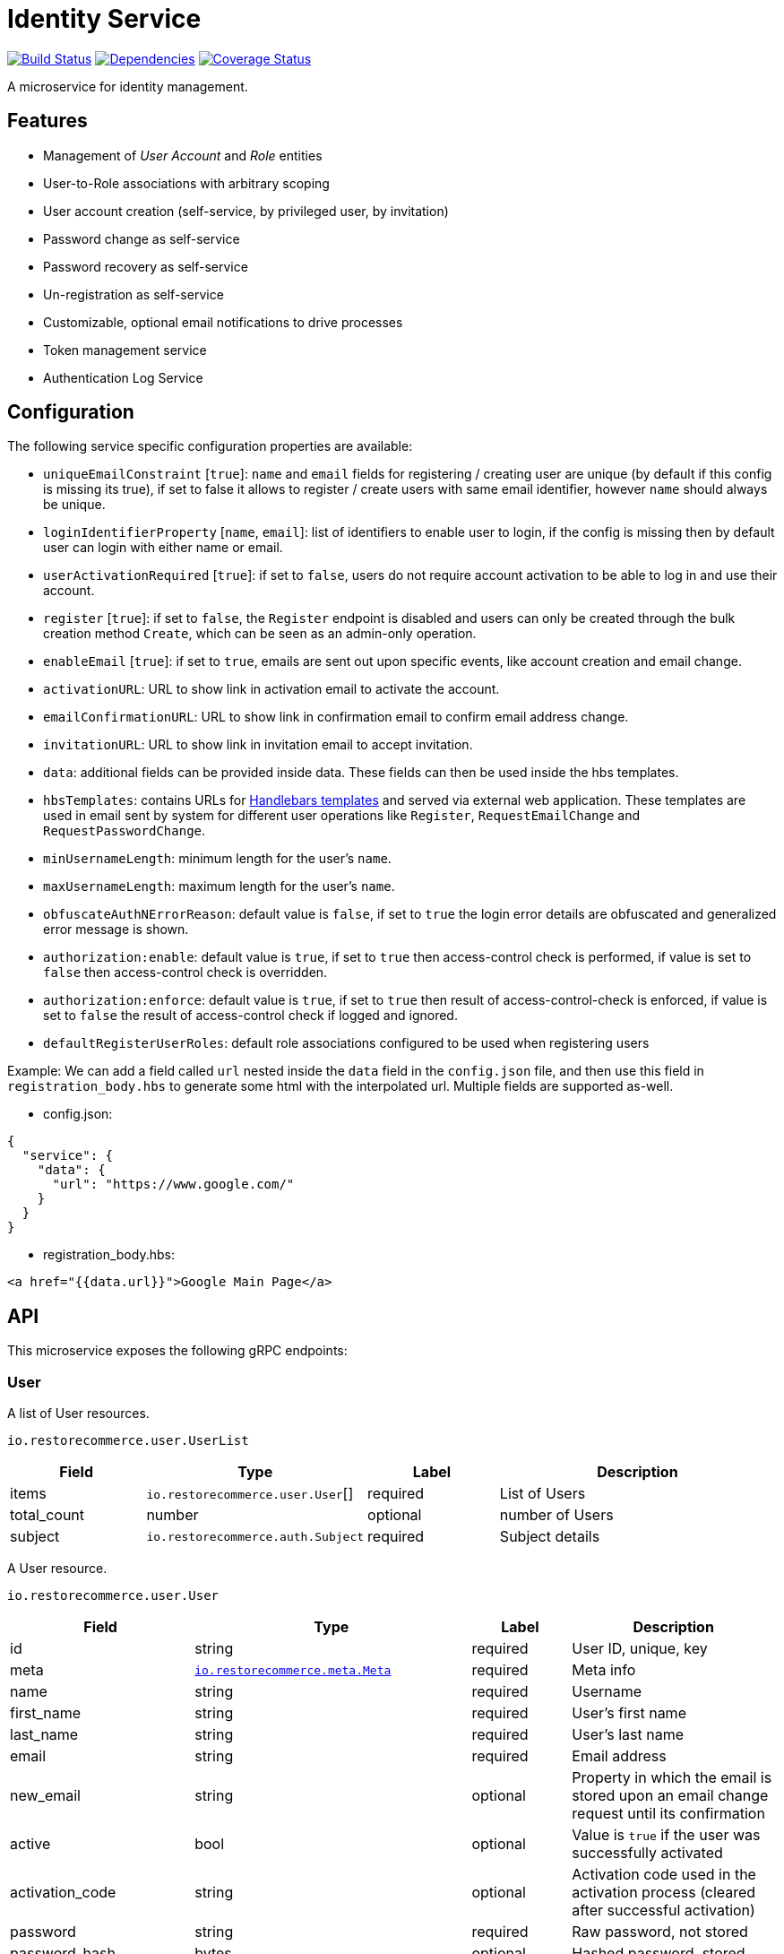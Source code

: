 = Identity Service

https://travis-ci.org/restorecommerce/identity-srv?branch=master[image:http://img.shields.io/travis/restorecommerce/identity-srv/master.svg?style=flat-square[Build Status]]
https://david-dm.org/restorecommerce/identity-srv[image:https://img.shields.io/david/restorecommerce/identity-srv.svg?style=flat-square[Dependencies]]
https://coveralls.io/github/restorecommerce/identity-srv?branch=master[image:http://img.shields.io/coveralls/restorecommerce/identity-srv/master.svg?style=flat-square[Coverage Status]]

A microservice for identity management.

[#features]
== Features

* Management of _User Account_ and _Role_ entities
* User-to-Role associations with arbitrary scoping
* User account creation (self-service, by privileged user, by invitation)
* Password change as self-service
* Password recovery as self-service
* Un-registration as self-service
* Customizable, optional email notifications to drive processes
* Token management service
* Authentication Log Service

[#configuration]
== Configuration

The following service specific configuration properties are available:

* `uniqueEmailConstraint` [`true`]: `name` and `email` fields for registering / creating user are unique (by default if this config is missing its true), if set to false it allows to register / create users with same email identifier, however `name` should always be unique.
* `loginIdentifierProperty` [`name`, `email`]: list of identifiers to enable user to login, if the config is missing then by default user can login with either name or email.
* `userActivationRequired` [`true`]: if set to `false`, users do not require account activation to be able to log in and use their account.
* `register` [`true`]: if set to `false`, the `Register` endpoint is disabled and users can only be created through the bulk creation method `Create`, which can be seen as an admin-only operation.
* `enableEmail` [`true`]: if set to `true`, emails are sent out upon specific events, like account creation and email change.
* `activationURL`: URL to show link in activation email to activate the account.
* `emailConfirmationURL`: URL to show link in confirmation email to confirm email address change.
* `invitationURL`: URL to show link in invitation email to accept invitation.
* `data`: additional fields can be provided inside data. These fields can then be
used inside the hbs templates.
* `hbsTemplates`: contains URLs for https://handlebarsjs.com/[Handlebars templates] and served via external web application. These templates are used in email sent by system for different user operations like `Register`, `RequestEmailChange` and `RequestPasswordChange`.
* `minUsernameLength`: minimum length for the user’s `name`.
* `maxUsernameLength`: maximum length for the user’s `name`.
* `obfuscateAuthNErrorReason`: default value is `false`, if set to `true` the login error details are obfuscated and generalized error message is shown.
* `authorization:enable`: default value is `true`, if set to `true` then access-control check is performed, if value is set to `false` then access-control check is overridden.
* `authorization:enforce`: default value is `true`, if set to `true` then result of access-control-check is enforced, if value is set to `false` the result of access-control check if logged and ignored.
* `defaultRegisterUserRoles`: default role associations configured to be used when registering users

Example: We can add a field called `url` nested inside the `data` field in
the `config.json` file, and then use this field in `registration_body.hbs` to
generate some html with the interpolated url.
Multiple fields are supported as-well.

- config.json:
[source,json]
----
{
  "service": {
    "data": {
      "url": "https://www.google.com/"
    }
  }
}
----

- registration_body.hbs:
[source,html]
----
<a href="{{data.url}}">Google Main Page</a>
----

[#API]
== API

This microservice exposes the following gRPC endpoints:

[#api_user]
=== User

A list of User resources.

`io.restorecommerce.user.UserList`

[width="100%",cols="20%,16%,20%,44%",options="header",]
|==========================================================================================================================
|Field |Type |Label |Description
|items |`io.restorecommerce.user.User`[] |required |List of Users
|total_count |number |optional |number of Users
|subject |`io.restorecommerce.auth.Subject` |required |Subject details
|==========================================================================================================================

A User resource.

`io.restorecommerce.user.User`

[width="100%",cols="20%,16%,20%,44%",options="header",]
|==============================================================================================================================================
|Field |Type |Label |Description
|id |string |required |User ID, unique, key
|meta |https://github.com/restorecommerce/protos/blob/master/io/restorecommerce/meta.proto[`io.restorecommerce.meta.Meta`] |required |Meta info
|name |string |required |Username
|first_name |string |required |User’s first name
|last_name |string |required |User’s last name
|email |string |required |Email address
|new_email |string |optional |Property in which the email is stored upon an email change request until its confirmation
|active |bool |optional |Value is `true` if the user was successfully activated
|activation_code |string |optional |Activation code used in the activation process (cleared after successful activation)
|password |string |required |Raw password, not stored
|password_hash |bytes |optional |Hashed password, stored
|timezone_id |string |optional |The User’s timezone setting (defaults to `Europe/Berlin')
|locale_id |string |optional |The User’s locale ID
|default_scope |string |optional |default scope of user
|unauthenticated |bool |optional |Set automatically to `true` upon user registry until its account is activated for the first time
|guest |bool |optional |If user is guest
|role_associations |https://github.com/restorecommerce/protos/blob/master/io/restorecommerce/auth.proto#L39[`io.restorecommerce.auth.RoleAssociation`] [] |optional |Role associations
|user_type |`io.restorecommerce.user.UserType` |optional |User Type - individual, organization or guest user
|image |`io.restorecommerce.image.Image` |optional |Image
|invite |bool |optional |used for user invitation
|invited_by_user_name |string |optional |inviting User’s name
|invited_by_user_first_name |string |optional |inviting User’s first name
|invited_by_user_last_name |string |optional |inviting User’s last name
|tokens |https://github.com/restorecommerce/protos/blob/master/io/restorecommerce/auth.proto#L26[`io.restorecommerce.auth.Tokens`] [] |optional |list of Tokens
|last_access | double |optional | epoch time of user last access to token
|==============================================================================================================================================

`io.restorecommerce.auth.RoleAssociation`

[width="100%",cols="20%,16%,20%,44%",options="header",]
|========================================================================================================================
|Field |Type |Label |Description
|role |string |required |Role ID
|attributes | https://github.com/restorecommerce/protos/blob/master/io/restorecommerce/attribute.proto#L5[`io.restorecommerce.attribute.Attribute`] [] |optional |Attributes associated with the User’s role
|id |string |optional |role association identifier (referred in Tokens list)
|========================================================================================================================

`io.restorecommerce.attribute.Attribute`

[cols=",,,",options="header",]
|==========================================
|Field |Type |Label |Description
|id |string |optional |attribute identifier
|value |string |optional |attribute value
|==========================================

`io.restorecommerce.user.UserType`

[cols=",,,",options="header",]
|================================================
|Field |Type |Label |Description
|ORG_USER |enum |optional |organizational User
|INDIVIDUAL_USER |enum |optional |private User
|GUEST |enum |optional |guest User
|TECHNICAL_USER |enum |optional |technical User
|================================================

`io.restorecommerce.image.Image`

[cols=",,,",options="header",]
|==================================================
|Field |Type |Label |Description
|id |string |optional |image identifier
|caption |string |optional |image caption
|filename |string |optional |image file name
|content_type |string |optional |image content type
|url |string |required |image URL
|width |string |optional |image width
|height |string |optional |image height
|length |string |optional |image length
|==================================================

`io.restorecommerce.auth.Subject`

[width="100%",cols="20%,16%,20%,44%",options="header",]
|======================================================================================================================================
|Field |Type |Label |Description
|id |string |required |user id of the authenticated user
|scope |string |required |target scope of user
|role_associations |`io.restorecommerce.user.RoleAssociation`[] |required |A list of roles with their associated attributes
|hierarchical_scopes |`io.restorecommerce.user.HierarchicalScope`[] |optional |A list of hierarchical scopes of the authenticated user
|unauthenticated | bool |optional | for unauthenticated users
|token | string |required | token value
|======================================================================================================================================

`io.restorecommerce.user.HierarchicalScope`

[width="100%",cols="20%,16%,20%,44%",options="header",]
|========================================================================================================
|Field |Type |Label |Description
|id |string |required |role scoping instance / root node value of Organization
|role |`io.restorecommerce.role.Role.id` |optional |role identifier associated with role scoping instance
|children |`io.restorecommerce.user.HierarchicalScope`[] |optional |hierarchical organizational tree
|========================================================================================================

[#api_user_crud]
==== CRUD Operations

The microservice exposes the below CRUD operations for creating or modifying User resources.

`io.restorecommerce.user.Service`

[width="100%",cols="23%,25%,27%,25%",options="header",]
|=========================================================================================================================
|Method Name |Request Type |Response Type |Description
|Create |`io.restorecommerce.user.UserList` |`io.restorecommerce.user.UserList` |Create a list of User resources
|Read |`io.restorecommerce.resourcebase.ReadRequest` |`io.restorecommerce.user.UserList` |Read a list of User resources
|Update |`io.restorecommerce.user.UserList` |`io.restorecommerce.user.UserList` |Update a list of User resources
|Delete |`io.restorecommerce.resourcebase.DeleteRequest` |Empty |Delete a list of User resources
|Upsert |`io.restorecommerce.user.UserList` |`io.restorecommerce.user.UserList` |Create or Update a list of User resources
|=========================================================================================================================

[#api_user_create]
==== `Create`

Used to create a User (usually by privileged user). Requests are performed providing `io.restorecommerce.user.UserList`
protobuf message as input and responses are an `io.restorecommerce.user.UserList` message. The User-to-Role associations
assignment is optionally secured by https://github.com/restorecommerce/access-control-srv[access-control-srv] with
link:https://github.com/restorecommerce/identity-srv/blob/master/cfg/config.json#L71[configuration].
If authorization is enabled this service uses https://github.com/restorecommerce/acs-client/[acs-client]
to invoke `access-control-srv` to verify the role and its associations are valid. When authorization is enabled the creating
user should have a valid authentication subject `io.restorecommerce.auth.Subject` in request else the request is denied.
The User is allowed to create other Users with valid User-to-Role associations `io.restorecommerce.user.RoleAssociation.Attribute`
with in his `io.restorecommerce.user.HierarchicalScope`. The creating User can assign roles if `io.restorecommerce.role.Role.assignable_by_roles`
is with in his hierarchical scope context `io.restorecommerce.user.HierarchicalScope.role`.

This API also checks if user name is complying with the following set of rules:

. If the user name contains an "@" symbol, then the username must also be a valid email.
. The user name must respect the minimum and maximum number of characters allowed.
. The user name must begin with a letter (a-z, A-Z, äöüÄÖÜß).
. The user name must contain only characters from the allowed characters list (a-z, A-Z, 0-9, äöüÄÖÜß, @_.-).
. The user name should not contain forbidden character repetitions (__, .., --).

[#api_user_register]
==== `Register`

Used to register a User. Requests are performed providing `io.restorecommerce.user.RegisterRequest` protobuf message as
input and responses are an `io.restorecommerce.user.User` message. The `io.restorecommerce.user.RoleAssociation` are associated using the preconfigured
role association from the https://github.com/restorecommerce/identity-srv/blob/master/cfg/config.json#L728[defaultRegisterUserRoles]. If a valid configuration for retrieving email-related
http://handlebarsjs.com/[handlebars] templates from a remote server is provided, an email request is performed upon a
successful registration. Such configuration should correspond to the `service/hbsTemplates` element in the config files.
The email contains the user’s activation code. Email requests are done by emitting a`sendEmail` notification event,
which is consumed by http://github.com/restorecommerce/notification-srv[notification-srv] to send an email.
Please note that this email operation also implies template rendering, which is performed by emitting a `renderRequest` event,
which is consumed by the http://github.com/restorecommerce/rendering-srv[rendering-srv]. Therefore, the email sending
step requires both a running instance of the rendering-srv and the notification-srv (or similar services which implement
the given interfaces) as well as a remote server containing a set of email templates. This is decoupled from the service’s
core functionalities, and it is automatically disabled if no template configuration is provided.

Moreover, the `Register` operation itself is optional and one can enable or disable it through the `service.register`
configuration value. If disabled, the only endpoint for user creation is `Create`.

`io.restorecommerce.user.RegisterRequest`

[width="100%",cols="20%,16%,20%,44%",options="header",]
|==========================================================================================================================
|Field |Type |Label |Description
|guest |bool |optional |Guest user, default value is `false`
|name |string |required |Username
|first_name |string |required |User’s first name
|last_name |string |required |User’s last name
|email |string |required |User email ID
|password |string |required |User password
|timezone |string |optional |The User’s timezone setting (defaults to `Europe/Berlin')
|locale_id |string |optional |The User’s locale setting identifier (defaults to `de-DE')
|user_type | `io.restorecommerce.user.UserType`| optional | User Type
|captcha_code | string | optional | captcha code
|==========================================================================================================================

[#api_user_activate]
==== `Activate`

Used to activate a User. The `service.userActivationRequired` config value turns the user activation process on or off.
Requests are performed providing `io.restorecommerce.user.ActiveRequest` protobuf message as input and responses are a `google.protobuf.Empty` message.

`io.restorecommerce.user.ActiveRequest`

[cols=",,,",options="header",]
|==========================================================================================================================
|Field |Type |Label |Description
|identifier |string |required |User name or User email
|activation_code |string |required |activation code for User
|subject |`io.restorecommerce.auth.Subject` |required |Subject details
|==========================================================================================================================

[#api_user_change-password]
==== `ChangePassword`

Used to change password for the User (this User should be activated to perform this operation).
Requests are performed providing `io.restorecommerce.user.ChangePasswordRequest` protobuf message as input and responses are an `io.restorecommerce.user.User` message.

`io.restorecommerce.user.ChangePasswordRequest`

[cols=",,,",options="header",]
|==========================================================================================================================
|Field |Type |Label |Description
|identifier |string |required |User name or User email
|password |string |required |old password
|new_password |string |required |new password
|subject |`io.restorecommerce.auth.Subject` |required |Subject details
|==========================================================================================================================

[#api_user_request-password-change]
==== `RequestPasswordChange`

Used to change password for the User in case they forget it. It generates and persists an activation code for the user
and issues an email with a confirmation URL. Requests are performed providing `io.restorecommerce.user.RequestPasswordChangeRequest`
protobuf message as input and responses are `google.protobuf.Empty` messages. Either user name or email should be
specified upon the request.

`io.restorecommerce.user.RequestPasswordChangeRequest`

[cols=",,,",options="header",]
|===========================================================================================================================
|Field |Type |Label |Description
|identifier |string |required |User name or User email
|subject |`io.restorecommerce.auth.Subject` |required |Subject details
|===========================================================================================================================

[#api_user_confirm-password-change]
==== `ConfirmPasswordChange`

Used to confirm the user’s password change request. The input is an `io.restorecommerce.user.ConfirmPasswordChangeRequest`
message and the response is a `google.protobuf.Empty` message. If the received activation code matches the previously
generated activation code, the stored password hash value is replaced by a hash derived from the new password, and the
activation code is reset.

`io.restorecommerce.user.ConfirmPasswordChangeRequest`

[cols=",,,",options="header",]
|==========================================================================================================================
|Field |Type |Label |Description
|identifier |string |required |User name or User email
|activation_code |string |required |Activation code
|password |string |required |New password
|subject |`io.restorecommerce.auth.Subject` |required |Subject details
|==========================================================================================================================

[#api_user_request-email-change]
==== `RequestEmailChange`

Used to change the user’s email. Requests are performed providing the `io.restorecommerce.user.ChangeEmailRequest`
protobuf message as input and responses is a `google.protobuf.Empty` message. when receiving this request, the service
assigns the new email value to the user’s `new_email` property and triggers an email with a confirmation URL containing
a newly-generated activation code.

`io.restorecommerce.user.ChangeEmailRequest`

[cols=",,,",options="header",]
|==========================================================================================================================
|Field |Type |Label |Description
|identifier |string |required |User name or User email
|new_email |string |required |New email
|subject |`io.restorecommerce.auth.Subject` |required |Subject details
|==========================================================================================================================

[#api_user_confirm-email-change]
==== `ConfirmEmailChange`

Used to confirm the user’s email change request. The input is an `io.restorecommerce.user.ConfirmEmailChangeRequest`
message and the response is a `google.protobuf.Empty` message. If the received activation code matches the previously
generated activation code, the value assigned to the `new_email` property is then assigned to the `email` property and
`new_email` is set to null.

`io.restorecommerce.user.ConfirmEmailChangeRequest`

[cols=",,,",options="header",]
|==========================================================================================================================
|Field |Type |Label |Description
|identifier |string |required |User name or User email
|activation_code |string |required |Activation code
|subject |`io.restorecommerce.auth.Subject` |required |Subject details
|==========================================================================================================================

[#api_user_confirm-user-invitation]
==== `ConfirmUserInvitation`

Used to confirm user invitation. Requests are performed providing `io.restorecommerce.user.ConfirmUserInvitationRequest`
protobuf message as input and responses are a `google.protobuf.Empty` message. For `Create` operation if the invite
flag `io.restorecommerce.user.invite` is set to true then an invitation mail would be sent if `invitationURL` and `hbsTemplates`
configuration values are setup accordingly.

`io.restorecommerce.user.ConfirmUserInvitationRequest`

[cols=",,,",options="header",]
|==========================================================================================================================
|Field |Type |Label |Description
|identifier |string |required |User name or User email
|password |string |required |User password
|activation_code |string |required |User’s activation_code sent via email
|subject |`io.restorecommerce.auth.Subject` |required |Subject details
|==========================================================================================================================

[#api_user_login]
==== `Login`

Used to verify the User name or email with a password and return User’s information in case the operation is successful.
Requests are performed providing `io.restorecommerce.user.LoginRequest` protobuf message as input, and the response is
`io.restorecommerce.user.User` message.

`io.restorecommerce.user.LoginRequest`

[cols=",,,",options="header",]
|=====================================================
|Field |Type |Label |Description
|identifier |string |required |User name or User email
|password |string |optional |Raw password
|token |string |optional |Token for users
|=====================================================

[#api_user_unregister]
==== `Unregister`

Used to unregister a User. Requests are performed providing `io.restorecommerce.user.UnregisterRequest` protobuf message
as input and responses are a `google.protobuf.Empty` message.

`io.restorecommerce.user.UnregisterRequest`

[cols=",,,",options="header",]
|==========================================================================================================================
|Field |Type |Label |Description
|identifier |string |required |User name or User email
|subject |`io.restorecommerce.auth.Subject` |required |Subject details
|==========================================================================================================================

[#api_user_find]
==== `Find`

A simplified version of `read`, which only filters users by a username, email and/or ID. Requests are performed providing
`io.restorecommerce.user.FindRequest` protobuf message as input and responses contain a list `io.restorecommerce.user.User` messages.

`io.restorecommerce.user.FindRequest`

[cols=",,,",options="header",]
|==========================================================================================================================
|Field |Type |Label |Description
|id |string |required |User ID
|name |string |required |User name
|email |string |required |User EmailID
|subject |`io.restorecommerce.auth.Subject` |required |Subject details
|==========================================================================================================================

[#api_user_find-by-role]
==== `FindByRole`

A custom endpoint in order to filter a user by its role and any attributes associated with it. Requests are performed
providing `io.restorecommerce.user.FindByRoleRequest` protobuf message as input and responses contain a list
`io.restorecommerce.user.User` messages.

`io.restorecommerce.user.FindByRoleRequest`

[width="100%",cols="20%,16%,20%,44%",options="header",]
|==========================================================================================================================
|Field |Type |Label |Description
|role |string |required |Role name
|attributes |`io.restorecommerce.user.RoleAssociation.Attribute`[] |optional |Role attributes
|subject |`io.restorecommerce.auth.Subject` |required |Subject details
|==========================================================================================================================

[#api_user_find-by-token]
==== `FindByToken`

This endpoint returns the user data based on the provided token value. Requests are performed providing `io.restorecommerce.user.FindByTokenRequest` protobuf message
as input and response is `io.restorecommerce.user.User` data. For caching purpose this endpoint also stores the token information in Redis with key as token identifier and user data as value.
The cached data is invalidated when User is logged_out or when token `Destroy` or `RevokeByGrantId` api is invoked.

`io.restorecommerce.user.FindByTokenRequest`

[width="100%",cols="20%,16%,20%,44%",options="header",]
|==========================================================================================================================
|Field |Type |Label |Description
|token |string |required |Token value
|==========================================================================================================================

[#api_user_sendActivationEmail]
==== `SendActivationEmail`

This endpoint sends activation email to the email id of the registered user. In case if the User is already activated suitable error response is sent, else activation email
containing activation code is sent back. Requests are performed providing `io.restorecommerce.user.SendActivationEmailRequest` protobuf message
as input and response is `google.protobuf.Empty` message.

`io.restorecommerce.user.SendActivationEmailRequest`

[width="100%",cols="20%,16%,20%,44%",options="header",]
|==========================================================================================================================
|Field |Type |Label |Description
|identifier |string |required |User name or email
|subject |`io.restorecommerce.auth.Subject` |optional |Subject details
|==========================================================================================================================

[#api_role]
=== `Role`

A list of Role resources.

`io.restorecommerce.role.RoleList`

[width="100%",cols="20%,16%,20%,44%",options="header",]
|==========================================================================================================================
|Field |Type |Label |Description
|items |`io.restorecommerce.role.RoleList`[] |required |List of Roles
|total_count |number |optional |number of Roles
|subject |`io.restorecommerce.auth.Subject` |optional |subject details
|==========================================================================================================================

`io.restorecommerce.role.Role`

[width="100%",cols="20%,16%,20%,44%",options="header",]
|==============================================================================================================================================
|Field |Type |Label |Description
|id |string |required |Role identifier
|name |string |required |specifies the Role of the User
|description |string |optional |Role description
|assignable_by_roles |string[] |optional |role identifier’s who can assign this role
|meta |https://github.com/restorecommerce/protos/blob/master/io/restorecommerce/meta.proto[`io.restorecommerce.meta.Meta`] |required |Meta info
|==============================================================================================================================================

[#api_role_crud]
==== CRUD Operations

The microservice exposes the below CRUD operations for creating or modifying Role resources.

`io.restorecommerce.role.Service`

[width="100%",cols="23%,25%,27%,25%",options="header",]
|=========================================================================================================================
|Method Name |Request Type |Response Type |Description
|Create |`io.restorecommerce.user.RoleList` |`io.restorecommerce.user.RoleList` |Create a list of Role resources
|Read |`io.restorecommerce.resourcebase.ReadRequest` |`io.restorecommerce.user.RoleList` |Read a list of Role resources
|Update |`io.restorecommerce.user.RoleList` |`io.restorecommerce.user.RoleList` |Update a list of Role resources
|Delete |`io.restorecommerce.resourcebase.DeleteRequest` |Empty |Delete a list of Role resources
|Upsert |`io.restorecommerce.user.RoleList` |`io.restorecommerce.user.RoleList` |Create or Update a list of Role resources
|=========================================================================================================================

For the detailed protobuf message structure of `io.restorecommerce.resourcebase.ReadRequest` and
`io.restorecommerce.resourcebase.DeleteRequest` refer https://github.com/restorecommerce/resource-base-interface[resource-base-interface].

[#api_token]
=== Token

A Token resource.

`io.restorecommerce.auth.Tokens`

[width="100%",cols="20%,16%,20%,44%",options="header",]
|==========================================================================================================================
|Field |Type |Label |Description
|name |string |required |Token name
|expires_in |number |optional |expiration date for token
|token |string |required |token value
|scopes | string []|optional |identifier for RoleAssociation `io.restorecommerce.auth.RoleAssociation.id`
|type | string |optional |token type ex: access_token, refresh_token etc
|last_login | number |optional |epoch time of user last logged in
|interactive| bool |optional |flag to indicate a login from GUI
|==========================================================================================================================

[#api_token_crud]
==== CRUD Operations

The microservice exposes the below operations for upsert, find and delete Token resources.

`io.restorecommerce.token.Service`

[#api_upsert_token]
==== `Upsert`

This endpoint upserts token data on user entity `io.restorecommerce.user.User.tokens`. Request is formed using `io.restorecommerce.token.TokenData` and response is
`google.protobuf.Any` message containing the status of upsert operation. For upsert operation we use a tech user `upsert_user_tokens` configured
in https://github.com/restorecommerce/identity-srv/blob/master/cfg/config.json#L724[configuration].

`io.restorecommerce.token.TokenData`

[width="100%",cols="20%,16%,20%,44%",options="header",]
|==============================================================================================================================================
|Field |Type |Label |Description
|id |string |required |Token identifier
|payload |string |required |Token payload (id_token)
|expires_in |double |optional |Token expiration time in epoch
|type |string |optional |Token type
|subject |`io.restorecommerce.auth.Subject` |required |Subject details
|==============================================================================================================================================


[#api_find_token]
==== `Find`

This endpoint is used to find the token information using token identifier. Requests are performed providing `io.restorecommerce.token.Identifier`
protobuf message as input and response is `google.protobuf.Any` message containing token information.

`io.restorecommerce.token.Identifier`

[width="100%",cols="20%,16%,20%,44%",options="header",]
|==============================================================================================================================================
|Field |Type |Label |Description
|id |string |required |Token identifier
|type |string |optional |Token type
|subject |`io.restorecommerce.auth.Subject` |required |Subject details
|==============================================================================================================================================

[#api_destroy_token]
==== `Destroy`

This endpoint is used to destroy or remove the token information from user entity `io.restorecommerce.user.User.tokens`.
Requests are performed providing `io.restorecommerce.token.Identifier`
protobuf message as input and response is `google.protobuf.Any` message containing token information.

[width="100%",cols="23%,25%,27%,25%",options="header",]
|=========================================================================================================================
|Method Name |Request Type |Response Type |Description
|Upsert |`io.restorecommerce.token.TokenData` |`google.protobuf.Any` |upserts token and returns success or failure message
|Find |`io.restorecommerce.token.Identifier` |`google.protobuf.Any` |find token data
|Destroy |`io.restorecommerce.token.Identifier` |`google.protobuf.Any` |destroy token
|RevokeByGrantId |`io.restorecommerce.token.GrantId` |`google.protobuf.Any` |destroy token by its grantId property reference
|Consume |`io.restorecommerce.token.Identifier` |`google.protobuf.Any` |Mark a stored token as consumed (updates last_access)
|=========================================================================================================================

[#events]
== Events

[#emitted-events]
=== Emitted

List of events emitted by this microservice for below topics:

[width="100%",cols="31%,33%,36%",options="header",]
|==========================================================================================
|Topic Name |Event Name |Description
|`io.restorecommerce.users.resource`        |`registered` |emitted upon user registration
|                                           |`activated` |emitted upon user activation
|                                           |`passwordChangeRequested` |emitted when user requests for password change
|                                           |`passwordChanged` |emitted when password was changed successfully
|                                           |`emailChangeRequested` |emitted when user requests for email change
|                                           |`emailChangeConfirmed` |emitted when user’s email was changed successfully
|                                           |`unregistered` |emitted when a user is unregistered
|                                           |`userCreated` |emitted when a user is created
|                                           |`userModified` |emitted when a user is modified
|                                           |`userDeleted` |emitted when a user is deleted
|`io.restorecommerce.roles.resource`        |`roleCreated` |emitted upon role creation
|                                           |`roleModified` |emitted upon role modification
|                                           |`roleDeleted` |emitted when role deletion
|`io.restorecommerce.notification`          |`sendEmail` |emitted when triggering notification email
|`io.restorecommerce.rendering`             |`renderRequest` |emitted when rendering is requested
|`io.restorecommerce.command`               |`restoreResponse` |system restore response
|                                           |`resetResponse` |system reset response
|                                           |`healthCheckResponse` |system health check response
|                                           |`versionResponse` |system version response
|                                           |`flushCacheResponse` | flush ACS Cache response
|                                           |`setApiKeyResponse` | set API Key response
|==========================================================================================

For `renderRequest` and `renderResponse` the message structures are defined in https://github.com/restorecommerce/rendering-srv[rendering-srv]
and for `sendEmail` they are defined in https://github.com/restorecommerce/notification-srv[notification-srv],

[#consumed-events]
=== Consumed

This microservice consumes messages for the following events by topic:

[width="100%",cols="31%,33%,36%",options="header",]
|=====================================================================================
|Topic Name |Event Name |Description
|`io.restorecommerce.command`   |`restoreCommand` |for triggering for system restore
|                               |`resetCommand` |for triggering system reset
|                               |`healthCheckCommand` |to get system health check
|                               |`versionCommand` |to get system version
|                               |`flushCacheCommand` | used to flush ACS Cache
|                               |`configUpdateCommand` | used to update configurations
|`io.restorecommerce.rendering` |`renderResponse` |to get response from render request
|=====================================================================================

